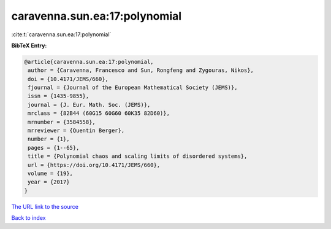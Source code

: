 caravenna.sun.ea:17:polynomial
==============================

:cite:t:`caravenna.sun.ea:17:polynomial`

**BibTeX Entry:**

.. code-block:: bibtex

   @article{caravenna.sun.ea:17:polynomial,
    author = {Caravenna, Francesco and Sun, Rongfeng and Zygouras, Nikos},
    doi = {10.4171/JEMS/660},
    fjournal = {Journal of the European Mathematical Society (JEMS)},
    issn = {1435-9855},
    journal = {J. Eur. Math. Soc. (JEMS)},
    mrclass = {82B44 (60G15 60G60 60K35 82D60)},
    mrnumber = {3584558},
    mrreviewer = {Quentin Berger},
    number = {1},
    pages = {1--65},
    title = {Polynomial chaos and scaling limits of disordered systems},
    url = {https://doi.org/10.4171/JEMS/660},
    volume = {19},
    year = {2017}
   }
`The URL link to the source <ttps://doi.org/10.4171/JEMS/660}>`_


`Back to index <../By-Cite-Keys.html>`_
